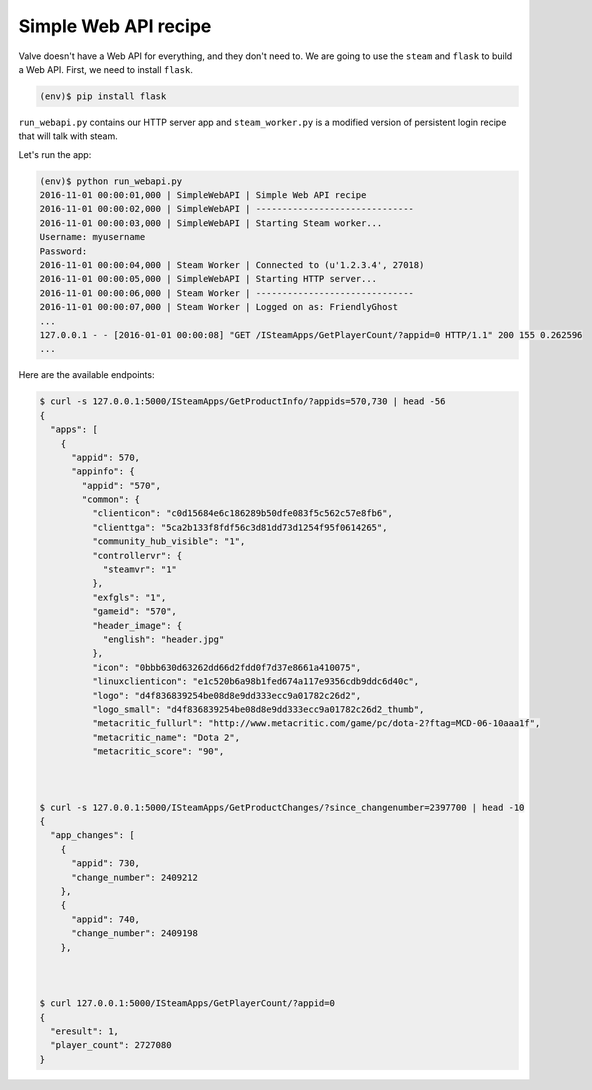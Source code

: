Simple Web API recipe
---------------------

Valve doesn't have a Web API for everything, and they don't need to.
We are going to use the ``steam`` and ``flask`` to build a Web API.
First, we need to install ``flask``.

.. code:: bash

    (env)$ pip install flask

``run_webapi.py`` contains our HTTP server app and ``steam_worker.py`` is
a modified version of persistent login recipe that will talk with steam.

Let's run the app:

.. code:: bash

    (env)$ python run_webapi.py
    2016-11-01 00:00:01,000 | SimpleWebAPI | Simple Web API recipe
    2016-11-01 00:00:02,000 | SimpleWebAPI | ------------------------------
    2016-11-01 00:00:03,000 | SimpleWebAPI | Starting Steam worker...
    Username: myusername
    Password:
    2016-11-01 00:00:04,000 | Steam Worker | Connected to (u'1.2.3.4', 27018)
    2016-11-01 00:00:05,000 | SimpleWebAPI | Starting HTTP server...
    2016-11-01 00:00:06,000 | Steam Worker | ------------------------------
    2016-11-01 00:00:07,000 | Steam Worker | Logged on as: FriendlyGhost
    ...
    127.0.0.1 - - [2016-01-01 00:00:08] "GET /ISteamApps/GetPlayerCount/?appid=0 HTTP/1.1" 200 155 0.262596
    ...


Here are the available endpoints:

.. code:: bash

    $ curl -s 127.0.0.1:5000/ISteamApps/GetProductInfo/?appids=570,730 | head -56
    {
      "apps": [
        {
          "appid": 570,
          "appinfo": {
            "appid": "570",
            "common": {
              "clienticon": "c0d15684e6c186289b50dfe083f5c562c57e8fb6",
              "clienttga": "5ca2b133f8fdf56c3d81dd73d1254f95f0614265",
              "community_hub_visible": "1",
              "controllervr": {
                "steamvr": "1"
              },
              "exfgls": "1",
              "gameid": "570",
              "header_image": {
                "english": "header.jpg"
              },
              "icon": "0bbb630d63262dd66d2fdd0f7d37e8661a410075",
              "linuxclienticon": "e1c520b6a98b1fed674a117e9356cdb9ddc6d40c",
              "logo": "d4f836839254be08d8e9dd333ecc9a01782c26d2",
              "logo_small": "d4f836839254be08d8e9dd333ecc9a01782c26d2_thumb",
              "metacritic_fullurl": "http://www.metacritic.com/game/pc/dota-2?ftag=MCD-06-10aaa1f",
              "metacritic_name": "Dota 2",
              "metacritic_score": "90",



    $ curl -s 127.0.0.1:5000/ISteamApps/GetProductChanges/?since_changenumber=2397700 | head -10
    {
      "app_changes": [
        {
          "appid": 730,
          "change_number": 2409212
        },
        {
          "appid": 740,
          "change_number": 2409198
        },



    $ curl 127.0.0.1:5000/ISteamApps/GetPlayerCount/?appid=0
    {
      "eresult": 1,
      "player_count": 2727080
    }
